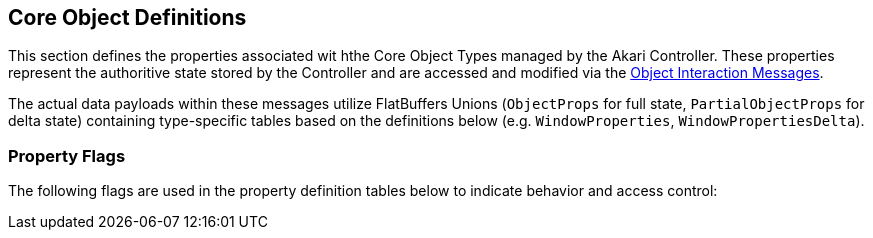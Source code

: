 [[object-definitions]]
== Core Object Definitions

This section defines the properties associated wit hthe Core Object Types managed by the Akari Controller. These properties represent the authoritive state stored by the Controller and are accessed and modified via the <<interaction-messages, Object Interaction Messages>>.

The actual data payloads within these messages utilize FlatBuffers Unions (`ObjectProps` for full state, `PartialObjectProps` for delta state) containing type-specific tables based on the definitions below (e.g. `WindowProperties`, `WindowPropertiesDelta`).

=== Property Flags

The following flags are used in the property definition tables below to indicate behavior and access control:

